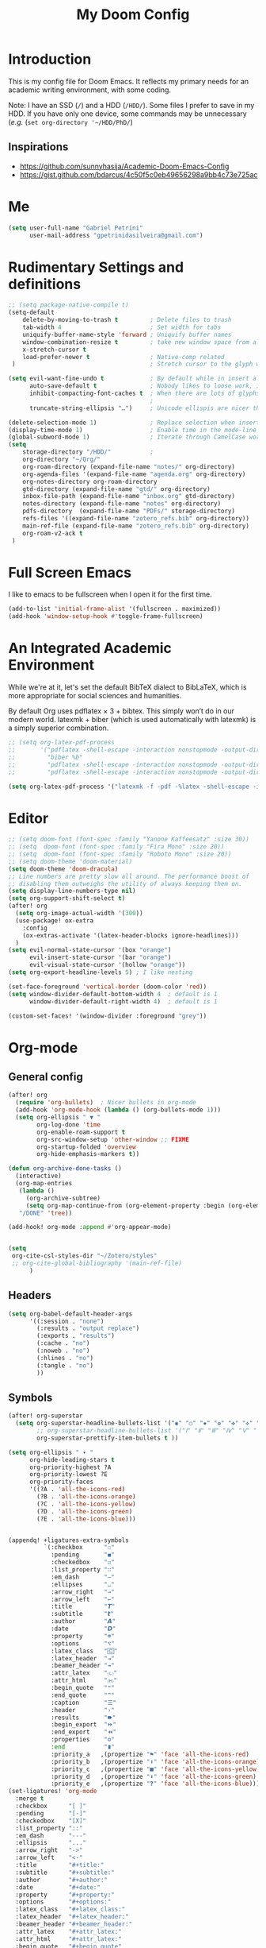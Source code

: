 #+TITLE: My Doom Config
#+PROPERTY: header-args :tangle "config.el"


* Introduction

This is my config file for Doom Emacs. It reflects my primary needs for an
academic writing environment, with some coding.

Note: I have an SSD (~/~) and a HDD (~/HDD/~). Some files I prefer to save in my HDD. If you have only one device, some commands may be unnecessary (/e.g./ (~set org-directory '~/HDD/PhD/~)

** Inspirations

- [[https://github.com/sunnyhasija/Academic-Doom-Emacs-Config]]
- [[https://gist.github.com/bdarcus/4c50f5c0eb49656298a9bb4c73e725ac]]



* Me
:PROPERTIES:
:ID:       9ad5be6b-9352-4dea-9363-c6974fe31f25
:END:

#+BEGIN_SRC emacs-lisp
(setq user-full-name "Gabriel Petrini"
      user-mail-address "gpetrinidasilveira@gmail.com")
#+END_SRC

#+RESULTS:
: gpetrinidasilveira@gmail.com


* Rudimentary Settings and definitions
:PROPERTIES:
:ID:       f9c43d1b-ca49-43e1-ae47-cb788250a602
:END:

#+BEGIN_SRC emacs-lisp
;; (setq package-native-compile t)
(setq-default
    delete-by-moving-to-trash t         ; Delete files to trash
    tab-width 4                         ; Set width for tabs
    uniquify-buffer-name-style 'forward ; Uniquify buffer names
    window-combination-resize t         ; take new window space from all other windows (not just current)
    x-stretch-cursor t
    load-prefer-newer t                 ; Native-comp related
 )                                      ; Stretch cursor to the glyph width

(setq evil-want-fine-undo t             ; By default while in insert all changes are one big blob. Be more granular
      auto-save-default t               ; Nobody likes to loose work, I certainly don't
      inhibit-compacting-font-caches t  ; When there are lots of glyphs, keep them in memory
                                        ;                                               ; undo-limit 80000000                          ; Raise undo-limit to 80Mb
      truncate-string-ellipsis "…")     ; Unicode ellispis are nicer than "...", and also save /precious/ space

(delete-selection-mode 1)               ; Replace selection when inserting text
(display-time-mode 1)                   ; Enable time in the mode-line
(global-subword-mode 1)                 ; Iterate through CamelCase words
(setq
    storage-directory "/HDD/"           ;
    org-directory "~/Org/"
    org-roam-directory (expand-file-name "notes/" org-directory)
    org-agenda-files '(expand-file-name "agenda.org" org-directory)
    org-notes-directory org-roam-directory
    gtd-directory (expand-file-name "gtd/" org-directory)
    inbox-file-path (expand-file-name "inbox.org" gtd-directory)
    notes-directory (expand-file-name "notes" org-directory)
    pdfs-directory  (expand-file-name "PDFs/" storage-directory)
    refs-files '((expand-file-name "zotero_refs.bib" org-directory))
    main-ref-file (expand-file-name "zotero_refs.bib" org-directory)
    org-roam-v2-ack t
 )
#+END_SRC



* Full Screen Emacs
:PROPERTIES:
:ID:       ab0a9384-3179-42a7-b6aa-cf07a4cb89d9
:END:
I like to emacs to be fullscreen when I open it for the first time.
#+BEGIN_SRC emacs-lisp
(add-to-list 'initial-frame-alist '(fullscreen . maximized))
(add-hook 'window-setup-hook #'toggle-frame-fullscreen)
#+END_SRC

#+RESULTS:

* An Integrated Academic Environment
:PROPERTIES:
:ID:       c969078a-b2c7-4480-9efa-9e296bec8a45
:END:


While we're at it, let's set the default BibTeX dialect to BibLaTeX, which is
more appropriate for social sciences and humanities.

 By default Org uses pdflatex × 3 + bibtex. This simply won’t do in our modern world. latexmk + biber (which is used automatically with latexmk) is a simply superior combination.


#+BEGIN_SRC emacs-lisp
;; (setq org-latex-pdf-process
;;       '("pdflatex -shell-escape -interaction nonstopmode -output-directory %o %f"
;;         "biber %b"
;;         "pdflatex -shell-escape -interaction nonstopmode -output-directory %o %f"
;;         "pdflatex -shell-escape -interaction nonstopmode -output-directory %o %f"))

(setq org-latex-pdf-process '("latexmk -f -pdf -%latex -shell-escape -interaction=nonstopmode -output-directory=%o %f"))

#+END_SRC


* Editor
:PROPERTIES:
:ID:       856efcd6-85ab-491e-9815-61ef55628b6d
:END:

#+BEGIN_SRC emacs-lisp
;; (setq doom-font (font-spec :family "Yanone Kaffeesatz" :size 30))
;; (setq  doom-font (font-spec :family "Fira Mono" :size 20))
;; (setq  doom-font (font-spec :family "Roboto Mono" :size 20))
;; (setq doom-theme 'doom-material)
(setq doom-theme 'doom-dracula)
;; Line numbers are pretty slow all around. The performance boost of
;; disabling them outweighs the utility of always keeping them on.
(setq display-line-numbers-type nil)
(setq org-support-shift-select t)
(after! org
  (setq org-image-actual-width '(300))
  (use-package! ox-extra
    :config
    (ox-extras-activate '(latex-header-blocks ignore-headlines)))
  )
(setq evil-normal-state-cursor '(box "orange")
      evil-insert-state-cursor '(bar "orange")
      evil-visual-state-cursor '(hollow "orange"))
(setq org-export-headline-levels 5) ; I like nesting

(set-face-foreground 'vertical-border (doom-color 'red))
(setq window-divider-default-bottom-width 4  ; default is 1
      window-divider-default-right-width 4)  ; default is 1

(custom-set-faces! '(window-divider :foreground "grey"))
#+END_SRC

* Org-mode


** General config

:PROPERTIES:
:ID:       0ac56cd6-ed1b-4d4d-a458-2277d20a25b8
:END:
#+begin_src emacs-lisp
(after! org
  (require 'org-bullets)  ; Nicer bullets in org-mode
  (add-hook 'org-mode-hook (lambda () (org-bullets-mode 1)))
  (setq org-ellipsis " ▼ "
        org-log-done 'time
        org-enable-roam-support t
        org-src-window-setup 'other-window ;; FIXME
        org-startup-folded 'overview
        org-hide-emphasis-markers t))

(defun org-archive-done-tasks ()
  (interactive)
  (org-map-entries
   (lambda ()
     (org-archive-subtree)
     (setq org-map-continue-from (org-element-property :begin (org-element-at-point))))
   "/DONE" 'tree))

(add-hook! org-mode :append #'org-appear-mode)


(setq
 org-cite-csl-styles-dir "~/Zotero/styles"
 ;; org-cite-global-bibliography '(main-ref-file)
      )

#+end_src

#+RESULTS:





** Headers
:PROPERTIES:
:ID:       28baee43-f1c8-4d29-a306-8f052b324545
:END:

#+begin_src emacs-lisp
(setq org-babel-default-header-args
      '((:session . "none")
        (:results . "output replace")
        (:exports . "results")
        (:cache . "no")
        (:noweb . "no")
        (:hlines . "no")
        (:tangle . "no")
        ))
#+end_src


** Symbols
:PROPERTIES:
:ID:       e2279c30-f79d-49f0-8f69-e4b712736458
:END:

#+begin_src emacs-lisp
(after! org-superstar
  (setq org-superstar-headline-bullets-list '("◉" "○" "✸" "✿" "✤" "✜" "◆" "▶")
        ;; org-superstar-headline-bullets-list '("Ⅰ" "Ⅱ" "Ⅲ" "Ⅳ" "Ⅴ" "Ⅵ" "Ⅶ" "Ⅷ" "Ⅸ" "Ⅹ")
        org-superstar-prettify-item-bullets t ))

(setq org-ellipsis " ▾ "
      org-hide-leading-stars t
      org-priority-highest ?A
      org-priority-lowest ?E
      org-priority-faces
      '((?A . 'all-the-icons-red)
        (?B . 'all-the-icons-orange)
        (?C . 'all-the-icons-yellow)
        (?D . 'all-the-icons-green)
        (?E . 'all-the-icons-blue)))


(appendq! +ligatures-extra-symbols
          `(:checkbox      "☐"
            :pending       "◼"
            :checkedbox    "☑"
            :list_property "∷"
            :em_dash       "—"
            :ellipses      "…"
            :arrow_right   "→"
            :arrow_left    "←"
            :title         "𝙏"
            :subtitle      "𝙩"
            :author        "𝘼"
            :date          "𝘿"
            :property      "☸"
            :options       "⌥"
            :latex_class   "🄲"
            :latex_header  "⇥"
            :beamer_header "↠"
            :attr_latex    "🄛"
            :attr_html     "🄗"
            :begin_quote   "❝"
            :end_quote     "❞"
            :caption       "☰"
            :header        "›"
            :results       "🠶"
            :begin_export  "⏩"
            :end_export    "⏪"
            :properties    "⚙"
            :end           "∎"
            :priority_a   ,(propertize "⚑" 'face 'all-the-icons-red)
            :priority_b   ,(propertize "⬆" 'face 'all-the-icons-orange)
            :priority_c   ,(propertize "■" 'face 'all-the-icons-yellow)
            :priority_d   ,(propertize "⬇" 'face 'all-the-icons-green)
            :priority_e   ,(propertize "❓" 'face 'all-the-icons-blue)))
(set-ligatures! 'org-mode
  :merge t
  :checkbox      "[ ]"
  :pending       "[-]"
  :checkedbox    "[X]"
  :list_property "::"
  :em_dash       "---"
  :ellipsis      "..."
  :arrow_right   "->"
  :arrow_left    "<-"
  :title         "#+title:"
  :subtitle      "#+subtitle:"
  :author        "#+author:"
  :date          "#+date:"
  :property      "#+property:"
  :options       "#+options:"
  :latex_class   "#+latex_class:"
  :latex_header  "#+latex_header:"
  :beamer_header "#+beamer_header:"
  :attr_latex    "#+attr_latex:"
  :attr_html     "#+attr_latex:"
  :begin_quote   "#+begin_quote"
  :end_quote     "#+end_quote"
  :caption       "#+caption:"
  :header        "#+header:"
  :begin_export  "#+begin_export"
  :end_export    "#+end_export"
  :results       "#+RESULTS:"
  :property      ":PROPERTIES:"
  :end           ":END:"
  :priority_a    "[#A]"
  :priority_b    "[#B]"
  :priority_c    "[#C]"
  :priority_d    "[#D]"
  :priority_e    "[#E]")
(plist-put +ligatures-extra-symbols :name "⁍")
#+end_src


** Extra special strings
:PROPERTIES:
:ID:       09cfe794-13e8-43ab-b45b-f1fb7b58d489
:END:

LaTeX already recognises =---= and =--= as em/en-dashes, =\-= as a shy hyphen, and the
conversion of =...= to =\ldots{}= is hardcoded into ~org-latex-plain-text~ (unlike
~org-html-plain-text~).

I'd quite like to also recognise =->= and =<-=, so let's set come up with some advice.

#+begin_src emacs-lisp
(defvar org-latex-extra-special-string-regexps
  '(("->" . "\\\\textrightarrow{}")
    ("<-" . "\\\\textleftarrow{}")))

(defun org-latex-convert-extra-special-strings (string)
  "Convert special characters in STRING to LaTeX."
  (dolist (a org-latex-extra-special-string-regexps string)
    (let ((re (car a))
          (rpl (cdr a)))
      (setq string (replace-regexp-in-string re rpl string t)))))

(defadvice! org-latex-plain-text-extra-special-a (orig-fn text info)
  "Make `org-latex-plain-text' handle some extra special strings."
  :around #'org-latex-plain-text
  (let ((output (funcall orig-fn text info)))
    (when (plist-get info :with-special-strings)
      (setq output (org-latex-convert-extra-special-strings output)))
    output))
#+end_src


** Org-web-tools


#+begin_src emacs-lisp
(use-package! org-web-tools
  :defer t
)
#+end_src

** Agenda


#+begin_src emacs-lisp
(use-package! org-super-agenda
  :commands org-super-agenda-mode)
(after! org-agenda
  (org-super-agenda-mode))

(setq org-agenda-skip-scheduled-if-done t
      org-agenda-skip-deadline-if-done t
      org-agenda-include-deadlines t
      org-agenda-todo-ignore-deadlines t
      org-agenda-tags-column 100 ;; from testing this seems to be a good value
      org-agenda-compact-blocks t)

(setq org-agenda-custom-commands
      '(("o" "Overview"
            ((agenda "" ((org-agenda-overriding-header "")
                        (org-super-agenda-groups
                         '(
                           (:auto-group t)
                           (:name "Today"
                                  :time-grid t
                                  :date today
                                  :order 1)
                          (:name "Due Today"
                           :scheduled t
                           :deadline today
                           :todo "TODO"
                           :order 2)
                          (:name "Due Soon"
                           :scheduled future
                           :todo "TODO"
                           :order 2)
                          (:name "Overdue"
                           :deadline past
                           :todo "TODO"
                           :face error
                           :order 1)
                           )))
                     )
                (alltodo "" ((org-agenda-overriding-header "")
                       (org-super-agenda-groups
                        '(
                           (:auto-group t)
                          (:name "Lectures"
                           :tag ("@Teaching" "@Lectures")
                           :order 8)
                          (:name "Advisoring"
                           :tag "@Orientations"
                           :order 8)
                          (:name "Meetings"
                           :tag "@Meeting"
                           :order 5)
                          (:name "Current Research"
                           :tag "@Article"
                           :order 6)
                          (:name "To read"
                           :file-path "readings"
                           :order 8
                           )
                          (:name "To writing"
                           :todo ("STRT")
                           :order 4)
                          (:name "Waiting"
                           :todo ("WAITING" "WAIT" "MAYBE")
                           :order 20)
                          (:name "Research groups"
                           :tag ("@Group")
                           :order 10)
                          (:name "University"
                           :tag ("@UNICAMP")
                           :order 10)
                          (:name "Emacs"
                           :tag ("@Emacs")
                           :order 80)
                          (:name "Trivial"
                           :tag ("@free")
                           :order 90)
                          ))))))))
#+end_src


** Fix problematic hooks


[[https://tecosaur.github.io/emacs-config/config.html#fix-problematic-hooks][source]]

#+begin_src emacs-lisp
(defadvice! shut-up-org-problematic-hooks (orig-fn &rest args)
  :around #'org-fancy-priorities-mode
  :around #'org-superstar-mode
  (ignore-errors (apply orig-fn args)))
#+end_src

** ox-word


** Auto-tangle

#+begin_src emacs-lisp :tangle no
(use-package org-auto-tangle
  :defer t
  :hook (org-mode . org-auto-tangle-mode)
  :config
  (setq org-auto-tangle-default nil)
  )
#+end_src

* Graphviz
:PROPERTIES:
:ID:       321c5dc9-49d3-4ec1-ad53-963a795a87db
:END:

#+begin_src emacs-lisp
(use-package! graphviz-dot-mode
  :defer t
  :commands graphviz-dot-mode
  :mode ("\\.dot\\'" "\\.gz\\'"))
#+end_src
* Elfeed
** Pre-config
:PROPERTIES:
:ID:       c01430da-5ed2-4865-acce-b6e7878d8558
:END:

#+begin_src emacs-lisp
(use-package! elfeed-org
  :defer t
  :config
  (setq rmh-elfeed-org-files (list (expand-file-name "~/Org/rss/elfeed.org"))))
#+end_src

#+RESULTS:

** Keybindings
:PROPERTIES:
:ID:       803de0d8-4172-4b7f-bcff-d2d97408876b
:END:

#+begin_src emacs-lisp
(map! :map elfeed-search-mode-map
      :after elfeed-search
      [remap kill-this-buffer] "q"
      [remap kill-buffer] "q"
      :n doom-leader-key nil
      :n "q" #'+rss/quit
      :n "e" #'elfeed-update
      :n "r" #'elfeed-search-untag-all-unread
      :n "u" #'elfeed-search-tag-all-unread
      :n "s" #'elfeed-search-live-filter
      :n "RET" #'elfeed-search-show-entry
      :n "p" #'elfeed-show-pdf
      :n "+" #'elfeed-search-tag-all
      :n "-" #'elfeed-search-untag-all
      :n "S" #'elfeed-search-set-filter
      :n "b" #'elfeed-search-browse-url
      :n "y" #'elfeed-search-yank)
(map! :map elfeed-show-mode-map
      :after elfeed-show
      [remap kill-this-buffer] "q"
      [remap kill-buffer] "q"
      :n doom-leader-key nil
      :nm "q" #'+rss/delete-pane
      :nm "o" #'ace-link-elfeed
      :nm "RET" #'org-ref-elfeed-add
      :nm "n" #'elfeed-show-next
      :nm "N" #'elfeed-show-prev
      :nm "p" #'elfeed-show-pdf
      :nm "+" #'elfeed-show-tag
      :nm "-" #'elfeed-show-untag
      :nm "s" #'elfeed-show-new-live-search
      :nm "y" #'elfeed-show-yank)

(defun gps/elfeed-load-db-and-open ()
  "Load the elfeed db from disk before updating."
  (interactive)
  (elfeed)
  (elfeed-goodies/setup)
  (elfeed-db-load)
  (elfeed-search-update--force)
  (elfeed-update))

;;write to disk when quiting
(defun gps/elfeed-save-db-and-bury ()
  "Wrapper to save the elfeed db to disk before burying buffer"
  (interactive)
  (elfeed-db-save)
  (quit-window))

(defun gps/elfeed-mark-all-as-read ()
  (interactive)
  (mark-whole-buffer)
  (elfeed-search-untag-all-unread))
#+end_src

* Presentations

** Reveal.Js
:PROPERTIES:
:ID:       2815599a-160d-4e62-bee7-a51d83474fcd
:END:
#+BEGIN_SRC emacs-lisp :async t
(setq org-reveal-root "http://cdn.jsdelivr.net/reveal.js/3.0.0/")
(setq org-reveal-mathjax t)
#+END_SRC


* Grammar and Spelling
:PROPERTIES:
:ID:       062a7b0b-ca1d-4d51-b31a-03c0b684cb8b
:END:

This just configures spelling and grammar checking support.

#+BEGIN_SRC emacs-lisp
(add-to-list 'ispell-aspell-dictionary-alist (ispell-aspell-find-dictionary "en_US"))
(setq ispell-program-name (executable-find "aspell")
      ispell-dictionary "en_US")
(setq flyspell-correct-popup t)
(setq langtool-language-tool-jar "/opt/LanguageTool-stable/LanguageTool-5.5/languagetool.jar")
(setq langtool-language-tool-server-jar "/opt/LanguageTool-stable/LanguageTool-5.5/languagetool-server.jar")

;; (use-package! lsp-grammarly
;;   :defer t
;;   :hook (text-mode . (lambda ()
;;                        (require 'lsp-grammarly)
;;                        (lsp))))  ; or lsp-deferred

;; (use-package! flycheck-languagetool
;;   :defer t
;;   :hook (text-mode . (lambda ()
;;                        (require 'flycheck-languagetool)))
;;   :init
;;   (setq flycheck-languagetool-server-jar "/opt/LanguageTool-stable/LanguageTool-5.5/languagetool-server.jar"))

#+END_SRC


* Programming languages
:PROPERTIES:
:ID:       ec24c007-5127-4bcc-b852-6b1526eecac8
:END:
#+begin_src emacs-lisp
(when (memq window-system '(mac ns x))
  (require 'exec-path-from-shell)
  (setq-default exec-path-from-shell-shell-name "/usr/bin/zsh")
  (exec-path-from-shell-initialize))

(use-package! dap-mode
  :defer t
  :config
  (require 'dap-node)
  )

(setq dap-auto-configure-features '(sessions locals controls tooltip))
#+end_src



** Stata
:PROPERTIES:
:ID:       6a6a980c-7c79-462e-9cec-ec82d0dd6793
:END:

[[https://www.louabill.org/Stata/ado-mode_install.html][Instalation instruction]]


ado-cus.el changed to include fake time

 Once you have setup the python environment following the steps above, do this in emacs:

    Install and load emacs-jupyter.el
    Ensure that you have activated the python environment where stata_kernel is available

    Add the following lines to your init.el:

#+BEGIN_SRC emacs-lisp
;; (when (functionp 'module-load)
;; associated jupyter-stata with stata (fixes fontification if using pygmentize for html export)
;;   (add-to-list 'org-src-lang-modes '("jupyter-stata" . stata))
;;   (add-to-list 'org-src-lang-modes '("Jupyter-Stata" . stata))
;; you **may** need this for latex output syntax highlighting
;; (add-to-list 'org-latex-minted-langs '(stata "stata"))
(setq inferior-STA-program-name "/usr/local/bin/jupyter-console")
#+END_SRC

#+RESULTS:
: /usr/local/bin/jupyter-console


** R
:PROPERTIES:
:ID:       aa92bfce-dd66-4f60-97da-414ef2163f02
:END:

#+BEGIN_SRC emacs-lisp

(after! ess
  (setq display-buffer-alist
      `(("*R Dired"
         (display-buffer-reuse-window display-buffer-in-side-window)
         (side . right)
         (slot . -1)
         (window-width . 0.33)
         (reusable-frames . nil))
        ("*R"
         (display-buffer-reuse-window display-buffer-in-side-window)
         (side . right)
         (window-width . 0.5)
         (reusable-frames . nil))
        ("*Help"
         (display-buffer-reuse-window display-buffer-below-selected)
         (side . left)
         (slot . 1)
         (window-width . 0.33)
         (reusable-frames . nil)))
      )
  (setq ess-style 'RStudio
      ;; auto-width
      ess-auto-width 'window
      ;; let lsp manage lintr
      ess-use-flymake nil
      ;; Stop R repl eval from blocking emacs.
      ess-eval-visibly 'nowait
      ess-use-eldoc nil
      ess-use-company nil
      )

  (setq ess-r--no-company-meta t)

  (setq ess-ask-for-ess-directory nil
      ;; ess-startup-directory t
      ess-local-process-name "R"
      ansi-color-for-comint-mode 'filter
      comint-scroll-to-bottom-on-input t
      comint-scroll-to-bottom-on-output t
      comint-move-point-for-output t)

;; ESS buffers should not be cleaned up automatically
  (add-hook 'inferior-ess-mode-hook #'doom-mark-buffer-as-real-h)

  ;; Open ESS R window to the left iso bottom.
  ;; (set-popup-rule! "^\\*R.*\\*$" :side 'left :size 0.38 :select nil :ttl nil :quit nil :modeline t)
)

;; ===========================================================
;; IDE Functions
;; ===========================================================

;; Bring up empty R script and R console for quick calculations
(defun ess-tide-scratch ()
  (interactive)
  (progn
    (delete-other-windows)
    (setq new-buf (get-buffer-create "scratch.R"))
    (switch-to-buffer new-buf)
    (R-mode)
    (setq w1 (selected-window))
    (setq w1name (buffer-name))
    (setq w2 (split-window w1 nil t))
    (if (not (member "*R*" (mapcar (function buffer-name) (buffer-list))))
        (R))
    (set-window-buffer w2 "*R*")
    (set-window-buffer w1 w1name)))
#+END_SRC


 Syntax highlighting is nice, so let’s turn all of that on


#+begin_src emacs-lisp
(setq ess-R-font-lock-keywords
      '((ess-R-fl-keyword:keywords . t)
        (ess-R-fl-keyword:constants . t)
        (ess-R-fl-keyword:modifiers . t)
        (ess-R-fl-keyword:fun-defs . t)
        (ess-R-fl-keyword:assign-ops . t)
        (ess-R-fl-keyword:%op% . t)
        (ess-fl-keyword:fun-calls . t)
        (ess-fl-keyword:numbers . t)
        (ess-fl-keyword:operators . t)
        (ess-fl-keyword:delimiters . t)
        (ess-fl-keyword:= . t)
        (ess-R-fl-keyword:F&T . t)))
#+end_src

** Julia


[[https://discourse.julialang.org/t/working-setup-for-emacs-org-mode/41574/4][Source]]

** Python
:PROPERTIES:
:ID:       ea600d30-abb9-4234-af10-f375479a7958
:END:

In order to install dependencies, run ([[https://github.com/gjstein/emacs.d/blob/master/config/init-44-coding-python.el][Source]])

~pip install jedi flake8 importmagic autopep8 yapf~




Display inline images after running code

#+BEGIN_SRC emacs-lisp
;; Fix Warning "readline" message
;; (require 'dap-python)
(set-popup-rule! "^\\*Python*"  :side 'bottom :size .30) ;; Python console to the bottom ;; FIXME

;; Disable native completion

(after! python

  (setq python-shell-completion-native-enable nil)
  (set-company-backend! 'python-mode 'elpy-company-backend)
  (setq python-shell-interpreter "/usr/bin/python3"
        org-babel-python-command "/usr/bin/python3")
  )
(after! elpy
  (set-company-backend! 'elpy-mode
    '(elpy-company-backend :with company-files company-yasnippet)))

;; (add-hook 'python-mode-hook 'eglot-ensure)
#+END_SRC


*** Company
:PROPERTIES:
:ID:       8ea81be8-430a-49a1-b0f8-2927ef0c51b4
:END:

#+begin_src emacs-lisp
(after! python
  (set-company-backend! 'python-mode 'elpy-company-backend))
(after! company
  (setq company-idle-delay 0
        company-tooltip-limit 10
        company-dabbrev-downcase nil
        company-show-numbers t
        company-minimum-prefix-length 3)
  (add-hook 'evil-normal-state-entry-hook #'company-abort)) ;; make aborting less annoying.
(setq-default history-length 1000)
(setq-default prescient-history-length 1000)

(set-company-backend! 'org-mode nil)
(use-package! company-tabnine
  :defer t
  )
(after! company
  (add-to-list 'company-backends 'company-tabnine))
#+end_src

** LSP
:PROPERTIES:
:ID:       f3ed513f-42c5-4cf0-ad94-32bffa0f9a64
:END:

#+begin_src emacs-lisp
;; In case we get a wrong workspace root, we can delete it with lsp-workspace-folders-remove
(after! lsp-mode
  (setq lsp-auto-guess-root nil))
(set-popup-rule! "^\\*lsp-help" :side 'right :size .50 :select t :vslot 1)

;; Disable lsp flycheck checker and use flake8
(after! lsp-mode
  (setq lsp-diagnostic-package :none))

(after! flycheck
  (add-hook 'pyhon-mode-local-vars-hook
            (lambda ()
              (when (flycheck-may-enable-checker 'python-flake8)
                (flycheck-select-checker 'python-flake8)))))
;; (setq flycheck-disabled-checkers 'lsp)

(after! lsp-mode
  (setq lsp-eldoc-enable-hover nil
        lsp-signature-auto-activate nil
        ;; lsp-enable-on-type-formatting nil
        ;; lsp-enable-symbol-highlighting nil
        lsp-enable-file-watchers nil))
#+end_src

** Magit
:PROPERTIES:
:ID:       953bffb5-6de5-41d7-a517-6f113d1112e1
:END:

#+begin_src emacs-lisp
(after! magit
  ;; (magit-wip-mode)
  (setq magit-save-repository-buffers nil
        ;; Don't restore the wconf after quitting magit
        magit-inhibit-save-previous-winconf t
        magit-log-arguments '("--graph" "--decorate" "--color")
        ;; magit-delete-by-moving-to-trash nil
        git-commit-summary-max-length 120))
#+end_src
** Netlogo

*** NetLogo mode and company-netlogo
:PROPERTIES:
:ID:       3a86c393-efc9-49f6-a6d4-df918e6d18af
:END:

#+begin_src emacs-lisp :tangle no
(load! "netlogo/netlogo-mode")
(load! "netlogo/company-netlogo")

(set-company-backend! 'netlogo-mode '(:separate company-netlogo company-yasnippet))
#+end_src




** LSP-bridge

#+begin_src emacs-lisp
(use-package! lsp-bridge
  :defer t
  )
#+end_src

* LaTeX

** Latex Process
:PROPERTIES:
:ID:       a1e804dc-ee54-4478-b8e1-6f317d061e09
:END:

#+BEGIN_SRC emacs-lisp
(load! "scimax-org-latex.el")

(setq org-latex-pdf-process
      '("pdflatex -shell-escape -interaction nonstopmode -output-directory %o %f"
        "biber %b"
        "pdflatex -shell-escape -interaction nonstopmode -output-directory %o %f"
        "pdflatex -shell-escape -interaction nonstopmode -output-directory %o %f"))


;; (setq org-latex-pdf-process '("latexmk -f -pdf -%latex -shell-escape -interaction=nonstopmode -output-directory=%o %f"))
#+END_SRC

** Labels and captions
:PROPERTIES:
:ID:       7eaf0644-cc5e-4dbc-a405-102080ef39aa
:END:

#+BEGIN_SRC emacs-lisp
(setq org-latex-prefer-user-labels t)
(setq org-latex-caption-above nil)
#+END_SRC

** Math support
:PROPERTIES:
:ID:       6070e801-b991-4dab-8932-58175a6a54c4
:END:
#+begin_src emacs-lisp
(use-package! cdlatex
    :after (:any org-mode LaTeX-mode)
    :hook
    ((LaTeX-mode . turn-on-cdlatex)
     (org-mode . turn-on-org-cdlatex)))

(use-package! company-math
    :after (:any org-mode TeX-mode)
    :config
    (set-company-backend! 'org-mode 'company-math-symbols-latex)
    (set-company-backend! 'TeX-mode 'company-math-symbols-latex)
    (set-company-backend! 'org-mode 'company-latex-commands)
    (set-company-backend! 'TeX-mode 'company-latex-commands)
    (setq company-tooltip-align-annotations t)
    (setq company-math-allow-latex-symbols-in-faces t))
#+end_src

** Tufte booker
:PROPERTIES:
:ID:       edda38cc-1212-4a28-94a8-256e9d330981
:END:
#+begin_src emacs-lisp
(add-to-list
 'org-latex-classes
 '(("tufte-book"
    "\\documentclass[a4paper, sfsidenotes, openany, justified]{tufte-book}"
    ("\\part{%s}" . "\\part*{%s}")
    ("\\chapter{%s}" . "\\chapter*{%s}")
    ("\\section{%s}" . "\\section*{%s}")
    ("utf8" . "utf8x")
    ("\\subsection{%s}" . "\\subsection*{%s}"))))
#+end_src
** Default refs
:PROPERTIES:
:ID:       3dcb1860-7b51-4ff3-a5ae-1c1c62ac5b4d
:END:

#+begin_src emacs-lisp
(setq reftex-default-bibliography refs-files)
#+end_src
** Viewer
:PROPERTIES:
:ID:       78bce554-5c5f-40ae-b07c-7b8e88895f48
:END:

#+begin_src emacs-lisp
(setq +latex-viewers '(evince pdf-tools okular))
#+end_src

** Prittier highlighting
:PROPERTIES:
:ID:       7ad5df1c-7f6e-49c5-8cb3-c60e94435f5a
:END:

First off, we want those fragments to look good.

#+begin_src emacs-lisp
(setq org-highlight-latex-and-related '(native script entities))

#+end_src

 However, by using native highlighting the org-block face is added, and that doesn’t look too great — particularly when the fragments are previewed.

Ideally org-src-font-lock-fontify-block wouldn’t add the org-block face, but we can avoid advising that entire function by just adding another face with :inherit default which will override the background colour.

Inspecting org-do-latex-and-related shows that "latex" is the language argument passed, and so we can override the background as discussed above.

#+begin_src emacs-lisp
(add-to-list 'org-src-block-faces '("latex" (:inherit default :extend t)))
#+end_src

* PDF tools
:PROPERTIES:
:ID:       df7993d2-dc70-43de-aab6-bd1845252531
:END:

#+begin_src emacs-lisp
(setq pdf-annot-activate-created-annotations t
      pdf-view-display-size 'fit-width
      pdf-view-resize-factor 1.1)
(add-hook 'pdf-tools-enabled-hook 'pdf-view-midnight-minor-mode)
#+end_src

* Org-noter
:PROPERTIES:
:ID:       3353c759-0c2d-4133-9733-69d09a1b7f69
:END:

#+begin_src emacs-lisp
(use-package! org-noter
  :after (:any org pdf-view)
  :config
  (setq
   ;; The WM can handle splits
   org-noter-notes-window-location 'other-frame
   ;; Please stop opening frames
   org-noter-always-create-frame nil
   ;; I want to see the whole file
   org-noter-hide-other nil
   ;; Everything is relative to the rclone mega
   org-noter-notes-search-path (list org-directory)
   org-noter-notes-window-location 'horizontal-split
   bibtex-completion-pdf-field "file"
   )
  ;; (require 'org-noter-pdftools)
  )
#+end_src


* WAIT Org-pdftools

#+begin_src emacs-lisp :tangle no
(use-package! org-noter-pdftools
  :after org-noter
  :config
  ;; Add a function to ensure precise note is inserted
  (defun org-noter-pdftools-insert-precise-note (&optional toggle-no-questions)
    (interactive "P")
    (org-noter--with-valid-session
     (let ((org-noter-insert-note-no-questions (if toggle-no-questions
                                                   (not org-noter-insert-note-no-questions)
                                                 org-noter-insert-note-no-questions))
           (org-pdftools-use-isearch-link t)
           (org-pdftools-use-freestyle-annot t))
       (org-noter-insert-note (org-noter--get-precise-info)))))

  ;; fix https://github.com/weirdNox/org-noter/pull/93/commits/f8349ae7575e599f375de1be6be2d0d5de4e6cbf
  (defun org-noter-set-start-location (&optional arg)
    "When opening a session with this document, go to the current location.
With a prefix ARG, remove start location."
    (interactive "P")
    (org-noter--with-valid-session
     (let ((inhibit-read-only t)
           (ast (org-noter--parse-root))
           (location (org-noter--doc-approx-location (when (called-interactively-p 'any) 'interactive))))
       (with-current-buffer (org-noter--session-notes-buffer session)
         (org-with-wide-buffer
          (goto-char (org-element-property :begin ast))
          (if arg
              (org-entry-delete nil org-noter-property-note-location)
            (org-entry-put nil org-noter-property-note-location
                           (org-noter--pretty-print-location location))))))))
  (with-eval-after-load 'pdf-annot
    (add-hook 'pdf-annot-activate-handler-functions #'org-noter-pdftools-jump-to-note)))
#+end_src

* Org-roam-bibtex


Waiting the removal of org-ref as a required package.

#+begin_src emacs-lisp :tangle no

(use-package! org-roam-bibtex
  :after org-roam
  :config
  ;; (require 'org-ref)
  (setq orb-preformat-keywords
    '("citekey" "title" "url" "author-or-editor" "keywords" "file" "year" "note")
    orb-process-file-keyword t
    orb-file-field-extensions '("pdf")
  ))

#+end_src

* Org-roam

#+begin_src emacs-lisp
(after! org-roam
  (setq org-roam-db-location "~/Org/notes/org-roam.db")
)
#+end_src

** Templates

#+begin_src emacs-lisp
(setq org-attach-use-inheritance nil)
(require 'org-id)
(setq org-id-track-globally t)
(setq org-roam-completion-everywhere t)

(setq bibtex-completion-bibliography main-ref-file)
(setq bibtex-completion-library-path pdfs-directory
      bibtex-completion-pdf-field "File"
      bibtex-completion-notes-path "~/Org/notes" ;; FIXME generalize
      )


(setq org-roam-capture-templates
      '(("d" "default" plain
         "%?"
         :if-new (file+head "${slug}.org"
                            "#+title: ${title}\n
,#+HUGO_AUTO_SET_LASTMOD: t
,#+hugo_base_dir: ~/BrainDump/\n
,#+hugo_section: notes\n
,#+HUGO_TAGS: placeholder\n
,#+BIBLIOGRAPHY: ~/Org/zotero_refs.bib
,#+OPTIONS: num:nil ^:{} toc:nil\n
\n")
         :unnarrowed t)
      ("k" "Knowledge base" plain
         "%?"
         :if-new (file+head "${slug}.org"
                            "#+title: ${title}\n
,#+HUGO_AUTO_SET_LASTMOD: t
,#+hugo_base_dir: ~/BrainDump/\n
,#+hugo_section: notes\n
,#+HUGO_CATEGORIES: KnowledgeBase\n
,#+BIBLIOGRAPHY: ~/Org/zotero_refs.bib
,#+OPTIONS: num:nil ^:{} toc:nil\n
\n")
         :unnarrowed t)
      ("l" "Lecture notes" plain
         "%?"
         :if-new (file+head "${slug}.org"
                            "#+title: ${title}\n
,#+HUGO_AUTO_SET_LASTMOD: t
,#+hugo_base_dir: ~/BrainDump/\n
,#+hugo_section: notes\n
,#+HUGO_CATEGORIES: Lectures\n
,#+BIBLIOGRAPHY: ~/Org/zotero_refs.bib
,#+OPTIONS: num:nil ^:{} toc:nil\n
\n")
         :unnarrowed t)
      ("o" "Off office notes" plain
         "%?"
         :if-new (file+head "${slug}.org"
                            "#+title: ${title}\n
,#+HUGO_AUTO_SET_LASTMOD: t
,#+hugo_base_dir: ~/BrainDump/\n
,#+hugo_section: offoffice\n
,#+HUGO_CATEGORIES: OffOffice\n
,#+OPTIONS: num:nil ^:{} toc:nil\n
\n")
         :unnarrowed t)
;;         ("b" "Bibliographic note" plain
;;          ""
;;          :if-new (file+head "%<%Y-%m-%d>_${citekey}.org"
;;                             ":PROPERTIES:
;; :ID: %<%Y%m%dT%H%M%S>
;; :CAPTURED: [%<%Y-%m-%d %H:%M:%S>]
;; :END:
;; ,#+TITLE: ${citekey}: ${title} - (%^{year}, %^{journal})
;; Time-stamp: %<%Y-%m-%d>
;; ,#+hugo_base_dir: ~/BrainDump/\n
;; ,#+hugo_section: notes\n
;; ,#+hugo_categories: %^journal
;; ,#+HUGO_TAGS: %^{keywords}\n
;; ,#+OPTIONS: num:nil ^:{} toc:nil
;; ,#+BIBLIOGRAPHY: ~/Org/zotero_refs.bib
;; ,#+cite_export: csl apa.csl


;; \n* FISH-5SS

;; |---------------------------------------------+-----|
;; | <40>                                        |<50> |
;; | *Background*                                  |     |
;; | *Supporting Ideas*                            |     |
;; | *Purpose*                                     |     |
;; | *Originality/value (Contribution)*            |     |
;; | *Relevance*                                   |     |
;; | *Design/methodology/approach*                 |     |
;; | *Results*                                     |     |
;; | *(Interesting) Findings*                      |     |
;; | *Research limitations/implications (Critics)* |     |
;; | *Uncategorized stuff*                         |     |
;; | *5SS*                                         |     |
;; |---------------------------------------------+-----|

;; \n** Abstract

;; ,#+BEGIN_ABSTRACT
;; ${abstract}
;; ,#+END_ABSTRACT

;; \n* Specific notes\n\n
;; \n* Annotations (zotero)\n\n
;; \n* Additional Backlinks\n
;; \n* References\n

;; ,#+print_bibliography:"
;;                             )
;;          :immediate-finish t
;;          :unnarrowed t
;;          :type org-roam-bibtex
;;          :jump-to-captured t )
        )
      )


#+end_src

** Notes exporter

[[https://github.com/org-roam/org-roam-bibtex/issues/178][Source]]


#+begin_src emacs-lisp
(defun my-orb-latex-note-to-org (citekey)
  (let* ((entry (bibtex-completion-get-entry citekey))
         (note (bibtex-completion-get-value "note" entry ""))
         (pandoc-command "pandoc --from latex --to org")
         result)
    (with-temp-buffer
      (shell-command (format "echo \"%s\" | %s" note pandoc-command)
                     (current-buffer))
      (setq result (buffer-substring-no-properties (point-min) (point-max))))))
#+end_src

* Org-cite and citar

From [[https://tecosaur.github.io/emacs-config/config.html][tecosaur config]].
Waiting until tool module is updated.

#+begin_src emacs-lisp

(setq! org-cite-csl-styles-dir "~/Zotero/styles")

(setq! ;; FIXME Generalize
 citar-bibliography '("~/Org/zotero_refs.bib")
 citar-library-paths '("/HDD/PDFs/")
 citar-notes-paths '("~/Org/notes/")
 )

(use-package! citeproc-el :defer t)
#+end_src

** Convert org-ref to org-cite

Adding a function to convert org-ref citations to org-cite

#+begin_src emacs-lisp
(after! oc
  (defun org-ref-to-org-cite ()
    "Attempt to convert org-ref citations to org-cite syntax."
    (interactive)
    (let* ((cite-conversions '(("cite" . "//b") ("Cite" . "//bc")
                               ("nocite" . "/n")
                               ("citep" . "") ("citep*" . "//f")
                               ("textcite" . "/t")
                               ("parencite" . "") ("Parencite" . "//c")
                               ("citeauthor" . "/a/f") ("citeauthor*" . "/a")
                               ("citeyear" . "/na/b")
                               ("Citep" . "//c") ("Citealp" . "//bc")
                               ("Citeauthor" . "/a/cf") ("Citeauthor*" . "/a/c")
                               ("autocite" . "") ("Autocite" . "//c")
                               ("notecite" . "/l/b") ("Notecite" . "/l/bc")
                               ("pnotecite" . "/l") ("Pnotecite" . "/l/bc")))
           (cite-regexp (rx (regexp (regexp-opt (mapcar #'car cite-conversions) t))
                            ":" (group (+ (not (any "\n     ,.)]}")))))))
      (save-excursion
        (goto-char (point-min))
        (while (re-search-forward cite-regexp nil t)
          (message (format "[cite%s:@%s]"
                                 (cdr (assoc (match-string 1) cite-conversions))
                                 (match-string 2)))
          (replace-match (format "[cite%s:@%s]"
                                 (cdr (assoc (match-string 1) cite-conversions))
                                 (match-string 2))))))))


#+end_src

#+RESULTS:

** Template

#+begin_src emacs-lisp
(setq citar-file-open-note-function 'orb-bibtex-actions-edit-note)
(setq citar-templates
      '((main . "${author editor:30}     ${date year issued:4}     ${title:48}")
        (preview . "${author editor:30}     ${date year issued:4}     ${title:48}")
        (suffix . "          ${=key= id:15}    ${=type=:12}    ${tags keywords:*}")
        (note . "
,#+OPTIONS: num:nil ^:{} toc:nil
,#+TITLE: ${author editor}: ${title} - (${date year issued:4}, ${journal shortjournal})
,#+hugo_base_dir: ~/BrainDump/
,#+hugo_section: notes
,#+hugo_categories: ${journal shortjournal}
,#+FILETAGS: ${keywords}
,#+BIBLIOGRAPHY: ~/Org/zotero_refs.bib
,#+cite_export: csl apa.csl


\n* FISH-5SS

\n** 5SS

\n** Background and motivation

\n** Supporting Ideas and hypothesis

\n** Purpose, Relevance, and Contribution

\n** Methodology

\n** Results

\n** Interesting findings and not categorized stuff

\n** Critics

\n** Abstract

,#+BEGIN_ABSTRACT
${abstract}
,#+END_ABSTRACT

\n* Specific notes
\n* Annotations (zotero)
\n* Additional Backlinks
\n* References")))
#+end_src

** Icons

#+begin_src emacs-lisp
(setq citar-symbols
      `((file ,(all-the-icons-octicon "file-pdf" :face 'all-the-icons-red :v-adjust -0.1) . " ")
        (note ,(all-the-icons-faicon "sticky-note" :face 'all-the-icons-yellow :v-adjust -0.3) . " ")
        (link ,(all-the-icons-octicon "link" :face 'all-the-icons-blue :v-adjust 0.01) . " ")))
(setq citar-symbol-separator "  ")
#+end_src

#+RESULTS:

* Org-roam-gui

#+begin_src emacs-lisp
(use-package! websocket
    :after org-roam)

(use-package! org-roam-ui
    :after org-roam ;; or :after org
    :hook (org-roam . org-roam-ui-mode)
    :config
)
#+end_src

** org-roam-time-stamps

#+begin_src emacs-lisp :tangle no
(use-package! org-roam-timestamps
  :after org-roam
  :config
  (org-roam-timestamps-mode)
  (setq org-roam-timestamps-remember-timestamps t)
  )
#+end_src

* GTD

** Capture templates
:PROPERTIES:
:ID:       97941191-689d-4398-ab2b-8c189d1742be
:END:

#+begin_src emacs-lisp
(setq org-capture-templates '(
                              ("t" "Todo [inbox]" entry
                               (file+headline inbox-file-path "Tasks inbox")
                               "* TODO %i%?")
                              ("w" "Writing inbox" entry
                               (file+headline inbox-file-path "Writing inbox")
                               "* TODO %i%?")
                              ("f" "Fleeting notes" entry
                               (file+headline inbox-file-path "Fleeting notes")
                               "* WAIT %i%?")
                              ("r" "Readings inbox" entry
                               (file+headline inbox-file-path "Reading Inbox")
                               "* %(org-cliplink-capture) %^g" :prepend t)
                              ("n" "News inbox" entry
                               (file+headline inbox-file-path "News Inbox")
                               "* %t %(org-cliplink-capture) %^g" :prepend t)
                              ))
#+end_src
** Refile
:PROPERTIES:
:ID:       fc05838e-3058-462e-b4ab-ef9590d357f8
:END:

#+begin_src emacs-lisp
(setq org-refile-targets '((expand-file-name "projects.org"  gtd-directory :maxlevel . 3)
                           (expand-file-name "reading.org" gtd-directory   :maxlevel . 4)
                           (expand-file-name "someday.org" gtd-directory :level . 1)))
#+end_src


** Journal

#+begin_src emacs-lisp
(setq org-roam-dailies-directory "~/Org/journal/")
  (setq org-roam-dailies-capture-templates
           '(("D" "Daily Report" plain (file "~/Org/journal/Template.org")
            :if-new  (file+head "%<%Y-%m-%d>.org" "#+title: %<%Y-%m-%d>")
            )
           ))
#+end_src





* WAIT Large files
:PROPERTIES:
:ID:       48b4aeea-03e3-417b-bb89-142507776b10
:END:

#+begin_src emacs-lisp :tangle yes
(use-package! vlf-setup
  :defer-incrementally vlf-tune vlf-base vlf-write vlf-search vlf-occur vlf-follow vlf-ediff vlf)
#+end_src

* Write-room
:PROPERTIES:
:ID:       ce347438-fec6-4f5b-8635-ef8310fa44d5
:END:

#+begin_src emacs-lisp
(setq +zen-text-scale 0.5)



(defvar +zen-serif-p t
  "Whether to use a serifed font with `mixed-pitch-mode'.")
(after! writeroom-mode
  (defvar-local +zen--original-org-indent-mode-p nil)
  (defvar-local +zen--original-mixed-pitch-mode-p nil)
  (defvar-local +zen--original-solaire-mode-p nil)
  (defvar-local +zen--original-org-pretty-table-mode-p nil)
  (defun +zen-enable-mixed-pitch-mode-h ()
    "Enable `mixed-pitch-mode' when in `+zen-mixed-pitch-modes'."
    (when (apply #'derived-mode-p +zen-mixed-pitch-modes)
      (if writeroom-mode
          (progn
            (setq +zen--original-solaire-mode-p solaire-mode)
            (solaire-mode -1)
            (setq +zen--original-mixed-pitch-mode-p mixed-pitch-mode)
            (funcall (if +zen-serif-p #'mixed-pitch-serif-mode #'mixed-pitch-mode) 1))
        (funcall #'mixed-pitch-mode (if +zen--original-mixed-pitch-mode-p 1 -1))
        (when +zen--original-solaire-mode-p (solaire-mode 1)))))
  (pushnew! writeroom--local-variables
            'display-line-numbers
            'visual-fill-column-width
            'org-adapt-indentation
            'org-superstar-headline-bullets-list
            'org-superstar-remove-leading-stars)
  (add-hook 'writeroom-mode-enable-hook
            (defun +zen-prose-org-h ()
              "Reformat the current Org buffer appearance for prose."
              (when (eq major-mode 'org-mode)
                (setq display-line-numbers nil
                      visual-fill-column-width 60
                      org-adapt-indentation nil)
                (when (featurep 'org-superstar)
                  (setq-local org-superstar-headline-bullets-list '("🙘" "🙙" "🙚" "🙛")
                              ;; org-superstar-headline-bullets-list '("🙐" "🙑" "🙒" "🙓" "🙔" "🙕" "🙖" "🙗")
                              org-superstar-remove-leading-stars t)
                  (org-superstar-restart))
                (setq
                 +zen--original-org-indent-mode-p org-indent-mode
                 +zen--original-org-pretty-table-mode-p (bound-and-true-p org-pretty-table-mode))
                (org-indent-mode -1)
                (org-pretty-table-mode 1))))
  (add-hook 'writeroom-mode-disable-hook
            (defun +zen-nonprose-org-h ()
              "Reverse the effect of `+zen-prose-org'."
              (when (eq major-mode 'org-mode)
                (when (featurep 'org-superstar)
                  (org-superstar-restart))
                (when +zen--original-org-indent-mode-p (org-indent-mode 1))
                ;; (unless +zen--original-org-pretty-table-mode-p (org-pretty-table-mode -1))
                ))))
#+end_src

* Abbrev autocorrection

[[https://endlessparentheses.com/ispell-and-abbrev-the-perfect-auto-correct.html][Source]]

#+begin_src emacs-lisp
(define-key ctl-x-map "\C-i"
  #'endless/ispell-word-then-abbrev)

(defun endless/simple-get-word ()
  (car-safe (save-excursion (ispell-get-word nil))))

(defun endless/ispell-word-then-abbrev (p)
  "Call `ispell-word', then create an abbrev for it.
With prefix P, create local abbrev. Otherwise it will
be global.
If there's nothing wrong with the word at point, keep
looking for a typo until the beginning of buffer. You can
skip typos you don't want to fix with `SPC', and you can
abort completely with `C-g'."
  (interactive "P")
  (let (bef aft)
    (save-excursion
      (while (if (setq bef (endless/simple-get-word))
                 ;; Word was corrected or used quit.
                 (if (ispell-word nil 'quiet)
                     nil ; End the loop.
                   ;; Also end if we reach `bob'.
                   (not (bobp)))
               ;; If there's no word at point, keep looking
               ;; until `bob'.
               (not (bobp)))
        (backward-word)
        (backward-char))
      (setq aft (endless/simple-get-word)))
    (if (and aft bef (not (equal aft bef)))
        (let ((aft (downcase aft))
              (bef (downcase bef)))
          (define-abbrev
            (if p local-abbrev-table global-abbrev-table)
            bef aft)
          (message "\"%s\" now expands to \"%s\" %sally"
                   bef aft (if p "loc" "glob")))
      (user-error "No typo at or before point"))))

(setq save-abbrevs 'silently)
(setq-default abbrev-mode t)
#+end_src

* Org diff


It's quite nice to compare Org files, and the richest way to compare content is
probably =latexdiff=. There are a few annoying steps involved here, and so I've
written a package to streamline the process.

#+begin_src emacs-lisp
(use-package! orgdiff :defer t)
#+end_src

* Hugo

#+begin_src emacs-lisp
(setq org-hugo-base-dir "~/BrainDump/")
#+end_src

* Transclusion



#+begin_src emacs-lisp
(use-package! org-transclusion :defer t)
#+end_src

* Hydras

** PhD thesis related

This hydras is inspired by [[https://write.as/dani/writing-a-phd-thesis-with-org-mode][Dani's]] configuration

#+begin_src emacs-lisp
(defhydra thesis-nav (:hint nil :color blue)
"
Main Files:  _T_hesis _m_anuscript _i_deas _s_etup _o_pen PDF file externaly
  Chapters:  _0_ Introduction _1_ Ch^1 _2_ Ch^2 _3_ Ch^3 _C_ Conclusion _A_ Appendix
   Actions:  _c_ Async compile file _t_angle _r_un
"
      ("T" (find-file "~/PhD/Writings/thesis.org"))
      ("m" (find-file "~/PhD/Writings/manuscript.org"))
      ("i" (find-file "~/Org/notes/phd_dissertation_discussions.org"))
      ("s" (find-file "~/PhD/Writings/thesis.setup"))
      ("o" (shell-command "open ~/PhD/Writings/thesis.pdf"))
      ("0" (find-file "~/PhD/Writings/Introduction/Introduction.org"))
      ("1" (find-file "~/PhD/Writings/Super_ABM/Research_Paper.org"))
      ("2" (find-file "~/PhD/Writings/Househing_ABM/Research_Paper.org"))
      ("3" (find-file "~/PhD/Writings/Spatial_Housing_ABM/Research_Paper.org"))
      ("C" (find-file "~/PhD/Writings/Conclusion/Conclusion.org"))
      ("A" (find-file "~/PhD/Writings/Appendix/Appendix.org"))
      ("c" (org-latex-export-to-pdf :async t))
      ("t" (org-babel-tangle))
      ("r" (org-babel-execute-buffer))
      ;; ("b" ()) ;; for biber
      ;; ("l" ()) ;; for latex
      ;; ("N" (shell-command "") :exit t) ;; For LSD no window
      ;; ("p" (shell-command "./purpure/purpurea.sh") :exit t) ;; For purpurea
      ("q" nil)
  )
(map! :leader
      :desc "Thesis Navegation"
      "H t" #'thesis-nav/body)
#+end_src



** Dired

[[https://github.com/abo-abo/hydra/wiki/Dired][Source]]

#+begin_src emacs-lisp
(defhydra hydra-dired (:hint nil :color pink)
  "
_+_ mkdir          _v_iew           _m_ark             _(_ details        _i_nsert-subdir    wdired
_C_opy             _O_ view other   _U_nmark all       _)_ omit-mode      _$_ hide-subdir    C-x C-q : edit
_D_elete           _o_pen other     _u_nmark           _l_ redisplay      _w_ kill-subdir    C-c C-c : commit
_R_ename           _M_ chmod        _t_oggle           _g_ revert buf     _e_ ediff          C-c ESC : abort
_Y_ rel symlink    _G_ chgrp        _E_xtension mark   _s_ort             _=_ pdiff
_S_ymlink          ^ ^              _F_ind marked      _._ toggle hydra   \\ flyspell
_r_sync            ^ ^              ^ ^                ^ ^                _?_ summary
_z_ compress-file  _A_ find regexp
_Z_ compress       _Q_ repl regexp

T - tag prefix
"
  ("\\" dired-do-ispell)
  ("(" dired-hide-details-mode)
  (")" dired-omit-mode)
  ("+" dired-create-directory)
  ("=" diredp-ediff)         ;; smart diff
  ("?" dired-summary)
  ("$" diredp-hide-subdir-nomove)
  ("A" dired-do-find-regexp)
  ("C" dired-do-copy)        ;; Copy all marked files
  ("D" dired-do-delete)
  ("E" dired-mark-extension)
  ("e" dired-ediff-files)
  ("F" dired-do-find-marked-files)
  ("G" dired-do-chgrp)
  ("g" revert-buffer)        ;; read all directories again (refresh)
  ("i" dired-maybe-insert-subdir)
  ("l" dired-do-redisplay)   ;; relist the marked or singel directory
  ("M" dired-do-chmod)
  ("m" dired-mark)
  ("O" dired-display-file)
  ("o" dired-find-file-other-window)
  ("Q" dired-do-find-regexp-and-replace)
  ("R" dired-do-rename)
  ("r" dired-do-rsynch)
  ("S" dired-do-symlink)
  ("s" dired-sort-toggle-or-edit)
  ("t" dired-toggle-marks)
  ("U" dired-unmark-all-marks)
  ("u" dired-unmark)
  ("v" dired-view-file)      ;; q to exit, s to search, = gets line #
  ("w" dired-kill-subdir)
  ("Y" dired-do-relsymlink)
  ("z" diredp-compress-this-file)
  ("Z" dired-do-compress)
  ("q" nil)
  ("." nil :color blue))


(map! :leader
      :desc "Dired Navegation"
      "H d" #'hydra-dired/body)
#+end_src




** Flycheck

#+begin_src emacs-lisp
(defhydra hydra-flycheck
    (:pre (flycheck-list-errors)
     :post (quit-windows-on "*Flycheck errors*")
     :hint nil)
  "Errors"
  ("f" flycheck-error-list-set-filter "Filter")
  ("j" flycheck-next-error "Next")
  ("k" flycheck-previous-error "Previous")
  ("gg" flycheck-first-error "First")
  ("G" (progn (goto-char (point-max)) (flycheck-previous-error)) "Last")
  ("q" nil))


(map! :leader
      :desc "Flyckeck"
      "H f" #'hydra-flycheck/body)
#+end_src


** Macro

#+begin_src emacs-lisp
(defhydra hydra-macro (:hint nil :color pink :pre
                             (when defining-kbd-macro
                                 (kmacro-end-macro 1)))
  "
  ^Create-Cycle^   ^Basic^           ^Insert^        ^Save^         ^Edit^
╭─────────────────────────────────────────────────────────────────────────╯
     ^_i_^           [_e_] execute    [_n_] insert    [_b_] name      [_'_] previous
     ^^↑^^           [_d_] delete     [_t_] set       [_K_] key       [_,_] last
 _j_ ←   → _l_       [_o_] edit       [_a_] add       [_x_] register
     ^^↓^^           [_r_] region     [_f_] format    [_B_] defun
     ^_k_^           [_m_] step
    ^^   ^^          [_s_] swap
"
  ("j" kmacro-start-macro :color blue)
  ("l" kmacro-end-or-call-macro-repeat)
  ("i" kmacro-cycle-ring-previous)
  ("k" kmacro-cycle-ring-next)
  ("r" apply-macro-to-region-lines)
  ("d" kmacro-delete-ring-head)
  ("e" kmacro-end-or-call-macro-repeat)
  ("o" kmacro-edit-macro-repeat)
  ("m" kmacro-step-edit-macro)
  ("s" kmacro-swap-ring)
  ("n" kmacro-insert-counter)
  ("t" kmacro-set-counter)
  ("a" kmacro-add-counter)
  ("f" kmacro-set-format)
  ("b" kmacro-name-last-macro)
  ("K" kmacro-bind-to-key)
  ("B" insert-kbd-macro)
  ("x" kmacro-to-register)
  ("'" kmacro-edit-macro)
  ("," edit-kbd-macro)
  ("q" nil :color blue))


(map! :leader
      :desc "Macro creating"
      "H m" #'hydra-macro/body)

#+end_src

** Git-gutter

#+begin_src emacs-lisp
(defhydra hydra-git-gutter (:body-pre (git-gutter-mode 1)
                            :hint nil)
  "
Git gutter:
  _j_: next hunk        _s_tage hunk     _q_uit
  _k_: previous hunk    _r_evert hunk    _Q_uit and deactivate git-gutter
  ^ ^                   _p_opup hunk
  _h_: first hunk
  _l_: last hunk        set start _R_evision
"
  ("j" git-gutter:next-hunk)
  ("k" git-gutter:previous-hunk)
  ("h" (progn (goto-char (point-min))
              (git-gutter:next-hunk 1)))
  ("l" (progn (goto-char (point-min))
              (git-gutter:previous-hunk 1)))
  ("s" git-gutter:stage-hunk)
  ("r" git-gutter:revert-hunk)
  ("p" git-gutter:popup-hunk)
  ("R" git-gutter:set-start-revision)
  ("q" nil :color blue)
  ("Q" (progn (git-gutter-mode -1)
              ;; git-gutter-fringe doesn't seem to
              ;; clear the markup right away
              (sit-for 0.1)
              (git-gutter:clear))
       :color blue))


(map! :leader
      :desc "git gutter"
      "H g" #'hydra-git-gutter/body)

#+end_src



** Smerge mode

#+begin_src emacs-lisp
(use-package! smerge-mode
  :defer t
  :config
  (defhydra unpackaged/smerge-hydra
    (:color pink :hint nil :post (smerge-auto-leave))
    "
^Move^       ^Keep^               ^Diff^                 ^Other^
^^-----------^^-------------------^^---------------------^^-------
_n_ext       _b_ase               _<_: upper/base        _C_ombine
_p_rev       _u_pper              _=_: upper/lower       _r_esolve
^^           _l_ower              _>_: base/lower        _k_ill current
^^           _a_ll                _R_efine
^^           _RET_: current       _E_diff
"
    ("n" smerge-next)
    ("p" smerge-prev)
    ("b" smerge-keep-base)
    ("u" smerge-keep-upper)
    ("l" smerge-keep-lower)
    ("a" smerge-keep-all)
    ("RET" smerge-keep-current)
    ("\C-m" smerge-keep-current)
    ("<" smerge-diff-base-upper)
    ("=" smerge-diff-upper-lower)
    (">" smerge-diff-base-lower)
    ("R" smerge-refine)
    ("E" smerge-ediff)
    ("C" smerge-combine-with-next)
    ("r" smerge-resolve)
    ("k" smerge-kill-current)
    ("ZZ" (lambda ()
            (interactive)
            (save-buffer)
            (bury-buffer))
     "Save and bury buffer" :color blue)
    ("q" nil "cancel" :color blue))
  :hook (magit-diff-visit-file . (lambda ()
                                   (when smerge-mode
                                     (unpackaged/smerge-hydra/body)))))
#+end_src

** Current article related

** OS related

* Litex-mode

#+begin_src emacs-lisp
(use-package! litex-mode
  :commands litex-mode
  :hook text-mode)
(setq litex-keep-sexp-in-buffer t)
#+end_src

* Elfeed to pdf
:PROPERTIES:
:header-args: emacs-lisp :tangle yes
:END:

This chunks are inspired by [[https://sqrtminusone.xyz/posts/2022-05-09-pdf/][this blog post]].
All details are retrieved from there.

** rdrview

*** Integrating rdrview with Emacs

#+begin_src emacs-lisp
(defun my/rdrview-get (url callback)
  "Get the rdrview representation of URL.

Call CALLBACK with the output."
  (let* ((buffer (generate-new-buffer "rdrview"))
         (proc (start-process "rdrview" buffer "rdrview"
                              url "-T" "title,sitename,body"
                              "-H")))
    (set-process-sentinel
     proc
     (lambda (process _msg)
       (let ((status (process-status process))
             (code (process-exit-status process)))
         (cond ((and (eq status 'exit) (= code 0))
                (progn
                  (funcall callback
                           (with-current-buffer (process-buffer process)
                             (buffer-string)))
                  (kill-buffer (process-buffer process))) )
               ((or (and (eq status 'exit) (> code 0))
                    (eq status 'signal))
                (let ((err (with-current-buffer (process-buffer process)
                             (buffer-string))))
                  (kill-buffer (process-buffer process))
                  (user-error "Error in rdrview: %s" err)))))))
    proc))
#+end_src


#+begin_src emacs-lisp
(defun my/rdrview-parse (dom-string)
  (let ((dom (with-temp-buffer
               (insert dom-string)
               (libxml-parse-html-region (point-min) (point-max)))))
    (let (title sitename content (i 0))
      (dolist (child (dom-children (car (dom-by-id dom "readability-page-1"))))
        (when (listp child)
          (cond
           ((eq (car child) 'h1)
            (setq title (dom-text child)))
           ((eq (car child) 'h2)
            (setq sitename (dom-text child)))
           ((eq (car child) 'div)
            (setq content child)))))
      (while (and
              (not (dom-by-tag content 'h1))
              (dom-search
               content
               (lambda (el)
                 (when (listp el)
                   (pcase (car el)
                     ('h2 (setf (car el) 'h1))
                     ('h3 (setf (car el) 'h2))
                     ('h4 (setf (car el) 'h3))
                     ('h5 (setf (car el) 'h4))
                     ('h6 (setf (car el) 'h5))))))))
      `((title . ,title)
        (sitename . ,sitename)
        (content . ,(with-temp-buffer
                      (dom-print content)
                      (buffer-string)))))))
#+end_src


*** Using rdrview from elfeed

#+begin_src emacs-lisp
(defvar-local my/elfeed-show-rdrview-html nil)

(defun my/rdrview-elfeed-show ()
  (interactive)
  (unless elfeed-show-entry
    (user-error "No elfeed entry in this buffer!"))
  (my/rdrview-get
   (elfeed-entry-link elfeed-show-entry)
   (lambda (result)
     (let* ((data (my/rdrview-parse result))
            (inhibit-read-only t)
            (title (elfeed-entry-title elfeed-show-entry))
            (date (seconds-to-time (elfeed-entry-date elfeed-show-entry)))
            (authors (elfeed-meta elfeed-show-entry :authors))
            (link (elfeed-entry-link elfeed-show-entry))
            (tags (elfeed-entry-tags elfeed-show-entry))
            (tagsstr (mapconcat #'symbol-name tags ", "))
            (nicedate (format-time-string "%a, %e %b %Y %T %Z" date))
            (content (alist-get 'content data))
            (feed (elfeed-entry-feed elfeed-show-entry))
            (feed-title (elfeed-feed-title feed))
            (base (and feed (elfeed-compute-base (elfeed-feed-url feed)))))
       (erase-buffer)
       (insert (format (propertize "Title: %s\n" 'face 'message-header-name)
                       (propertize title 'face 'message-header-subject)))
       (when elfeed-show-entry-author
         (dolist (author authors)
           (let ((formatted (elfeed--show-format-author author)))
             (insert
              (format (propertize "Author: %s\n" 'face 'message-header-name)
                      (propertize formatted 'face 'message-header-to))))))
       (insert (format (propertize "Date: %s\n" 'face 'message-header-name)
                       (propertize nicedate 'face 'message-header-other)))
       (insert (format (propertize "Feed: %s\n" 'face 'message-header-name)
                       (propertize feed-title 'face 'message-header-other)))
       (when tags
         (insert (format (propertize "Tags: %s\n" 'face 'message-header-name)
                         (propertize tagsstr 'face 'message-header-other))))
       (insert (propertize "Link: " 'face 'message-header-name))
       (elfeed-insert-link link link)
       (insert "\n")
       (cl-loop for enclosure in (elfeed-entry-enclosures elfeed-show-entry)
                do (insert (propertize "Enclosure: " 'face 'message-header-name))
                do (elfeed-insert-link (car enclosure))
                do (insert "\n"))
       (insert "\n")
       (if content
           (elfeed-insert-html content base)
         (insert (propertize "(empty)\n" 'face 'italic)))
       (setq-local my/elfeed-show-rdrview-html content)
       (goto-char (point-min))))))

#+end_src


** LaTeX and pandoc

*** Template

#+begin_src latex :tangle ./misc/latex_template_elfeed.tex
\documentclass[a4paper, 12pt]{extarticle}

% ====== Math ======
\usepackage{amsmath} % Math stuff
\usepackage{amssymb}
\usepackage{mathspec}

% ====== List ======
\usepackage{enumitem}
\usepackage{etoolbox}
\setlist{nosep, topsep=-10pt} % Remove sep-s beetween list elements
\setlist[enumerate]{label*=\arabic*.}
\setlist[enumerate,1]{after=\vspace{0.5\baselineskip}}
\setlist[itemize,1]{after=\vspace{0.5\baselineskip}}

\AtBeginEnvironment{itemize}{%
  \setlist[enumerate]{label=\arabic*.}
  \setlist[enumerate,1]{after=\vspace{0\baselineskip}}
}

\providecommand{\tightlist}{%
  \setlength{\itemsep}{0pt}\setlength{\parskip}{0pt}}

% ====== Link ======

\usepackage{xcolor}
\usepackage{hyperref} % Links
\hypersetup{
  colorlinks=true,
  citecolor=blue,
  filecolor=blue,
  linkcolor=blue,
  urlcolor=blue,
}

% Linebreaks for urls
\expandafter\def\expandafter\UrlBreaks\expandafter{\UrlBreaks%  save the current one
  \do\a\do\b\do\c\do\d\do\e\do\f\do\g\do\h\do\i\do\j%
  \do\k\do\l\do\m\do\n\do\o\do\p\do\q\do\r\do\s\do\t%
  \do\u\do\v\do\w\do\x\do\y\do\z\do\A\do\B\do\C\do\D%
  \do\E\do\F\do\G\do\H\do\I\do\J\do\K\do\L\do\M\do\N%
  \do\O\do\P\do\Q\do\R\do\S\do\T\do\U\do\V\do\W\do\X%
  \do\Y\do\Z}

% ====== Table ======
\usepackage{array}
\usepackage{booktabs}
\usepackage{longtable}
\usepackage{multirow}
\usepackage{calc}

% ====== Images ======
\usepackage{graphicx} % Pictures

\makeatletter
\def\maxwidth{\ifdim\Gin@nat@width>\linewidth\linewidth\else\Gin@nat@width\fi}
\def\maxheight{\ifdim\Gin@nat@height>\textheight\textheight\else\Gin@nat@height\fi}
\makeatother
% Scale images if necessary, so that they will not overflow the page
% margins by default, and it is still possible to overwrite the defaults
% using explicit options in \includegraphics[width, height, ...]{}
\setkeys{Gin}{width=\maxwidth,height=\maxheight,keepaspectratio}
% Set default figure placement to htbp
\makeatletter
\def\fps@figure{htbp}
\makeatother

\newcommand{\noimage}{%
  \setlength{\fboxsep}{-\fboxrule}%
  \fbox{\phantom{\rule{150pt}{100pt}}}% Framed box
}

\makeatletter
\patchcmd{\Gin@ii}
  {\begingroup}% <search>
  {\begingroup\renewcommand{\@latex@error}[2]{\noimage}}% <replace>
  {}% <success>
  {}% <failure>
\makeatother
% ====== Misc ======
\usepackage{fancyvrb}

\usepackage{csquotes}

\usepackage[normalem]{ulem}

% Quotes and verses style
\AtBeginEnvironment{quote}{\singlespacing}
\AtBeginEnvironment{verse}{\singlespacing}

% ====== Text spacing ======
\usepackage{setspace} % String spacing
\onehalfspacing{}

\usepackage{indentfirst}
\setlength\parindent{0cm}
\setlength\parskip{6pt}

% ====== Page layout ======
\usepackage[ % Margins
left=2cm,
right=2cm,
top=2cm,
bottom=2cm
]{geometry}

% ====== Document sectioning ======
\usepackage{titlesec}

\titleformat*{\section}{\bfseries}
\titleformat*{\subsection}{\bfseries}
\titleformat*{\subsubsection}{\bfseries}
\titleformat*{\paragraph}{\bfseries}
\titleformat*{\subparagraph}{\bfseries\itshape}% chktex 6

\titlespacing*{\section}{0cm}{12pt}{3pt}
\titlespacing*{\subsection}{0cm}{12pt}{3pt}
\titlespacing*{\subsubsection}{0cm}{12pt}{0pt}
\titlespacing*{\paragraph}{0pt}{6pt}{6pt}
\titlespacing*{\subparagraph}{0pt}{6pt}{3pt}

\makeatletter
\providecommand{\subtitle}[1]{
  \apptocmd{\@title}{\par {\large #1 \par}}{}{}
}
\makeatother

% ====== Pandoc =======
$if(highlighting-macros)$
$highlighting-macros$
$endif$

% ====== Language ======
\usepackage{polyglossia}
\setdefaultlanguage{$main-lang$}
\setotherlanguage{$other-lang$}
\defaultfontfeatures{Ligatures={TeX}}
\setmainfont{Open Sans}
\newfontfamily\cyrillicfont{Open Sans}

\setmonofont[Scale=0.9]{DejaVu Sans Mono}


\usepackage{microtype}
\setlength{\emergencystretch}{3pt}

$if(title)$
\title{$title$}
$endif$
$if(subtitle)$
\subtitle{$subtitle$}
$endif$

$if(author)$
\author{$for(author)$$author$$sep$ \and $endfor$}
$endif$
$if(date)$
\date{$date$}
$endif$

\begin{document}
\maketitle{}

$body$
\end{document}
#+end_src

*** Invoking pandoc

#+begin_src emacs-lisp
(setq my/rdrview-template (expand-file-name "~/.doom.d/misc/latex_template_elfeed.tex"))
#+end_src

#+RESULTS:


**** Render

#+begin_src emacs-lisp
(cl-defun my/rdrview-render (content type variables callback
                                     &key file-name overwrite)
  "Render CONTENT with pandoc.

TYPE is a file extension as supported by pandoc, for instance,
html or txt.  VARIABLES is an alist that is fed into the
template.  After the rendering is complete successfully, CALLBACK
is called with the resulting PDF.

FILE-NAME is a path to the resulting PDF. If nil it's generated
randomly.

If a file with the given FILE-NAME already exists, the function will
invoke CALLBACK straight away without doing the rendering, unless
OVERWRITE is non-nil."
  (unless file-name
    (setq file-name (format "/tmp/%d.pdf" (random 100000000))))
  (let (params
        (temp-file-name (format "/tmp/%d.%s" (random 100000000) type)))
    (cl-loop for (key . value) in variables
             when value
             do (progn
                  (push "--variable" params)
                  (push (format "%s=%s" key value) params)))
    (setq params (nreverse params))
    (if (and (file-exists-p file-name) (not overwrite))
        (funcall callback file-name)
      (with-temp-file temp-file-name
        (insert content))
      (let ((proc (apply #'start-process
                         "pandoc" (get-buffer-create "*Pandoc*") "pandoc"
                         temp-file-name "-o" file-name
                         "--pdf-engine=xelatex" "--template" my/rdrview-template
                         params)))
        (set-process-sentinel
         proc
         (lambda (process _msg)
           (let ((status (process-status process))
                 (code (process-exit-status process)))
             (cond ((and (eq status 'exit) (= code 0))
                    (progn
                      (message "Done!")
                      (funcall callback file-name)))
                   ((or (and (eq status 'exit) (> code 0))
                        (eq status 'signal))
                    (user-error "Error in pandoc. Check the *Pandoc* buffer")))))))))
)
#+end_src


*** Opening elfeed entries

#+begin_src emacs-lisp
(setq my/elfeed-pdf-dir (expand-file-name "~/.elfeed/pdf/"))

(defun my/elfeed-open-pdf (entry overwrite)
  "Open the current elfeed ENTRY with a pdf viewer.

If OVERWRITE is non-nil, do the rendering even if the resulting
PDF already exists."
  (interactive (list elfeed-show-entry current-prefix-arg))
  (let ((authors (mapcar (lambda (m) (plist-get m :name)) (elfeed-meta entry :authors)))
        (feed-title (elfeed-feed-title (elfeed-entry-feed entry)))
        (tags (mapconcat #'symbol-name (elfeed-entry-tags entry) ", "))
        (date (format-time-string "%a, %e %b %Y"
                                  (seconds-to-time (elfeed-entry-date entry))))
        (content (elfeed-deref (elfeed-entry-content entry)))
        (file-name (concat my/elfeed-pdf-dir
                           (elfeed-ref-id (elfeed-entry-content entry))
                           ".pdf"))
        (main-language "english")
        (other-language "portuguese"))
    (unless content
      (user-error "No content!"))
    (setq subtitle
          (cond
           ((seq-empty-p authors) feed-title)
           ((and (not (seq-empty-p (car authors)))
                 (string-match-p (regexp-quote (car authors)) feed-title)) feed-title)
           (t (concat (string-join authors ", ") "\\\\" feed-title))))
    (when (member 'ru (elfeed-entry-tags entry))
      (setq main-language "portuguese")
      (setq other-language "english"))
    (my/rdrview-render
     (if (bound-and-true-p my/elfeed-show-rdrview-html)
         my/elfeed-show-rdrview-html
       content)
     (elfeed-entry-content-type entry)
     `((title . ,(elfeed-entry-title entry))
       (subtitle . ,subtitle)
       (date . ,date)
       (tags . ,tags)
       (main-lang . ,main-language)
       (other-lang . ,other-language))
     (lambda (file-name)
       (start-process "xdg-open" nil "xdg-open" file-name))
     :file-name file-name
     :overwrite current-prefix-arg)))
#+end_src



*** Opening arbitrary sites

#+begin_src emacs-lisp
(defun my/get-languages (url)
  (let ((main-lang "english")
        (other-lang "portuguese"))
    (when (string-match-p (rx ".br") url)
      (setq main-lang "portuguese"
            other-lang "english"))
    (list main-lang other-lang)))

(defun my/rdrview-open (url overwrite)
  (interactive
   (let ((url (read-from-minibuffer
               "URL: "
               (if (bound-and-true-p elfeed-show-entry)
                   (elfeed-entry-link elfeed-show-entry)))))
     (when (string-empty-p url)
       (user-error "URL is empty"))
     (list url current-prefix-arg)))
  (my/rdrview-get
   url
   (lambda (res)
     (let ((data (my/rdrview-parse res))
           (langs (my/get-languages url)))
       (my/rdrview-render
        (alist-get 'content data)
        'html
        `((title . ,(alist-get 'title data))
          (subtitle . ,(alist-get 'sitename data))
          (main-lang . ,(nth 0 langs))
          (other-lang . ,(nth 1 langs)))
        (lambda (file-name)
          (start-process "xdg-open" nil "xdg-open" file-name)))))))
#+end_src

#+RESULTS:

* Nov-related

#+begin_src emacs-lisp
(use-package! nov)
(use-package! nov-xwidget
  :defer t
  :after nov
  :config
  (map! :map xwidget-webkit-mode-map
        :n "]" 'nov-xwidget-next-document
        :n "[" 'nov-xwidget-previous-document
        :n "gt" 'nov-xwidget-goto-toc)
  (map! :map nov-mode-map
        :n "gv" 'nov-xwidget-view))


#+end_src

* Org-glossary

#+begin_src emacs-lisp :tangle no
(use-package! org-glossary :after org)
#+end_src

* Pandoc-relatd

** Org-pandoc import

#+begin_src emacs-lisp
(use-package! org-pandoc-import :after org)
#+end_src
